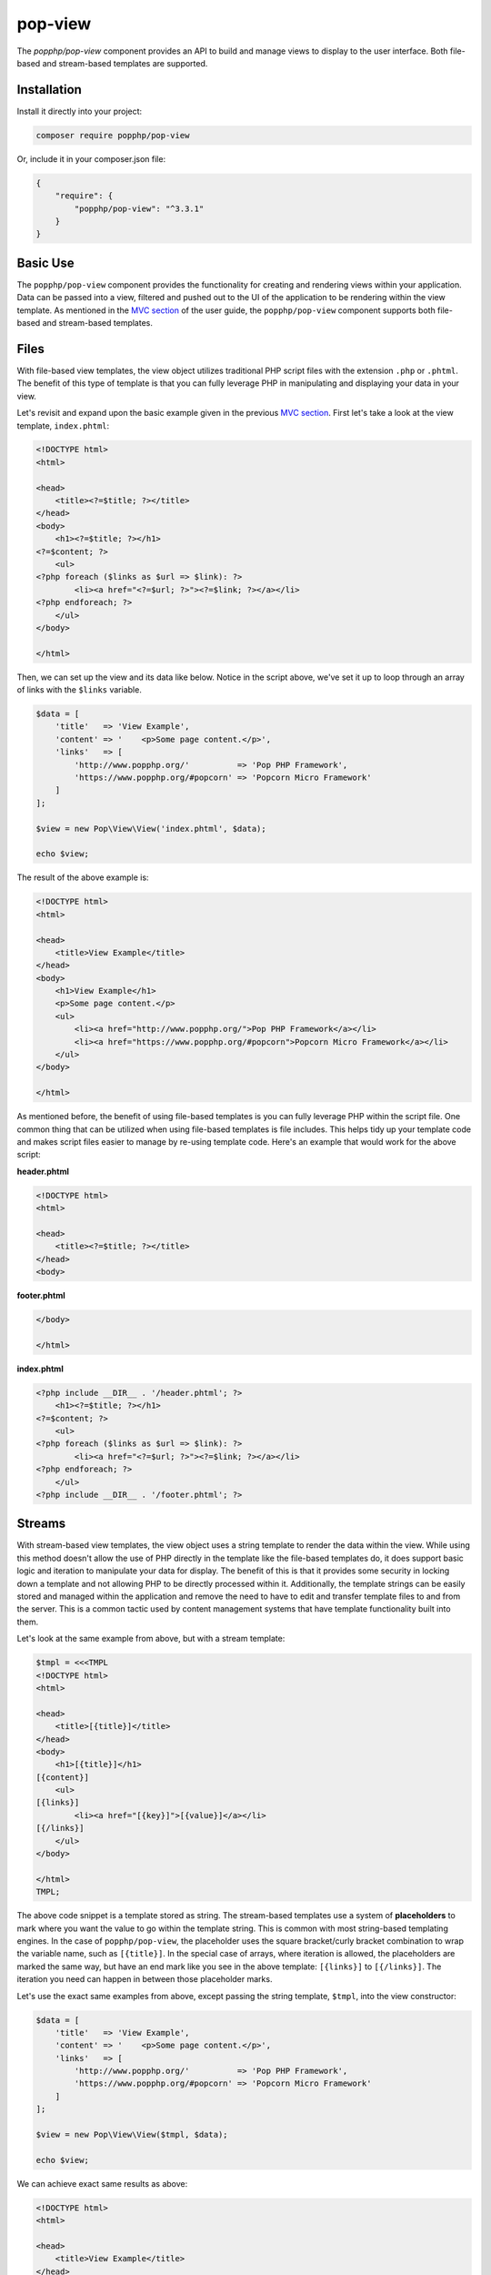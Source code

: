 pop-view
========

The `popphp/pop-view` component provides an API to build and manage views to display to the user
interface. Both file-based and stream-based templates are supported.

Installation
------------

Install it directly into your project:

.. code-block:: bash

    composer require popphp/pop-view

Or, include it in your composer.json file:

.. code-block:: json

    {
        "require": {
            "popphp/pop-view": "^3.3.1"
        }
    }

Basic Use
---------

The ``popphp/pop-view`` component provides the functionality for creating and rendering views within
your application. Data can be passed into a view, filtered and pushed out to the UI of the application
to be rendering within the view template. As mentioned in the `MVC section`_ of the user guide, the
``popphp/pop-view`` component supports both file-based and stream-based templates.

Files
-----

With file-based view templates, the view object utilizes traditional PHP script files with the extension
``.php`` or ``.phtml``. The benefit of this type of template is that you can fully leverage PHP in manipulating
and displaying your data in your view.

Let's revisit and expand upon the basic example given in the previous `MVC section`_. First let's take a
look at the view template, ``index.phtml``:

.. code-block:: php

    <!DOCTYPE html>
    <html>

    <head>
        <title><?=$title; ?></title>
    </head>
    <body>
        <h1><?=$title; ?></h1>
    <?=$content; ?>
        <ul>
    <?php foreach ($links as $url => $link): ?>
            <li><a href="<?=$url; ?>"><?=$link; ?></a></li>
    <?php endforeach; ?>
        </ul>
    </body>

    </html>

Then, we can set up the view and its data like below. Notice in the script above, we've set it up to loop
through an array of links with the ``$links`` variable.

.. code-block:: php

    $data = [
        'title'   => 'View Example',
        'content' => '    <p>Some page content.</p>',
        'links'   => [
            'http://www.popphp.org/'          => 'Pop PHP Framework',
            'https://www.popphp.org/#popcorn' => 'Popcorn Micro Framework'
        ]
    ];

    $view = new Pop\View\View('index.phtml', $data);

    echo $view;

The result of the above example is:

.. code-block:: html

    <!DOCTYPE html>
    <html>

    <head>
        <title>View Example</title>
    </head>
    <body>
        <h1>View Example</h1>
        <p>Some page content.</p>
        <ul>
            <li><a href="http://www.popphp.org/">Pop PHP Framework</a></li>
            <li><a href="https://www.popphp.org/#popcorn">Popcorn Micro Framework</a></li>
        </ul>
    </body>

    </html>

As mentioned before, the benefit of using file-based templates is you can fully leverage PHP within the
script file. One common thing that can be utilized when using file-based templates is file includes.
This helps tidy up your template code and makes script files easier to manage by re-using template
code. Here's an example that would work for the above script:

**header.phtml**

.. code-block:: php

    <!DOCTYPE html>
    <html>

    <head>
        <title><?=$title; ?></title>
    </head>
    <body>

**footer.phtml**

.. code-block:: php

    </body>

    </html>


**index.phtml**

.. code-block:: php

    <?php include __DIR__ . '/header.phtml'; ?>
        <h1><?=$title; ?></h1>
    <?=$content; ?>
        <ul>
    <?php foreach ($links as $url => $link): ?>
            <li><a href="<?=$url; ?>"><?=$link; ?></a></li>
    <?php endforeach; ?>
        </ul>
    <?php include __DIR__ . '/footer.phtml'; ?>

Streams
-------

With stream-based view templates, the view object uses a string template to render the data within the view.
While using this method doesn't allow the use of PHP directly in the template like the file-based templates
do, it does support basic logic and iteration to manipulate your data for display. The benefit of this
is that it provides some security in locking down a template and not allowing PHP to be directly processed
within it. Additionally, the template strings can be easily stored and managed within the application and
remove the need to have to edit and transfer template files to and from the server. This is a common tactic
used by content management systems that have template functionality built into them.

Let's look at the same example from above, but with a stream template:

.. code-block:: php

    $tmpl = <<<TMPL
    <!DOCTYPE html>
    <html>

    <head>
        <title>[{title}]</title>
    </head>
    <body>
        <h1>[{title}]</h1>
    [{content}]
        <ul>
    [{links}]
            <li><a href="[{key}]">[{value}]</a></li>
    [{/links}]
        </ul>
    </body>

    </html>
    TMPL;

The above code snippet is a template stored as string. The stream-based templates use a system of **placeholders**
to mark where you want the value to go within the template string. This is common with most string-based templating
engines. In the case of ``popphp/pop-view``, the placeholder uses the square bracket/curly bracket combination
to wrap the variable name, such as ``[{title}]``. In the special case of arrays, where iteration is allowed,
the placeholders are marked the same way, but have an end mark like you see in the above template: ``[{links}]``
to ``[{/links}]``. The iteration you need can happen in between those placeholder marks.

Let's use the exact same examples from above, except passing the string template, ``$tmpl``, into the view
constructor:

.. code-block:: php

    $data = [
        'title'   => 'View Example',
        'content' => '    <p>Some page content.</p>',
        'links'   => [
            'http://www.popphp.org/'          => 'Pop PHP Framework',
            'https://www.popphp.org/#popcorn' => 'Popcorn Micro Framework'
        ]
    ];

    $view = new Pop\View\View($tmpl, $data);

    echo $view;

We can achieve exact same results as above:

.. code-block:: html

    <!DOCTYPE html>
    <html>

    <head>
        <title>View Example</title>
    </head>
    <body>
        <h1>View Example</h1>
        <p>Some page content.</p>
        <ul>
            <li><a href="http://www.popphp.org/">Pop PHP Framework</a></li>
            <li><a href="https://www.popphp.org/#popcorn">Popcorn Micro Framework</a></li>
        </ul>
    </body>

    </html>

As mentioned before, the benefit of using stream-based templates is you can limit the use of PHP within
the template for security, as well as store the template strings within the application for
easier access and management for the application users. And, streams can be stored in a number of ways.
The most common is as a string in the application's database that gets passed in to the view's constructor.
But, you can store them in a text-based file, such as ``index.html`` or ``template.txt``, and the view
constructor will detect that and grab the string contents from that template file. This will be applicable
when we cover **includes** and **inheritance**, as you will need to be able to reference other string-based
templates outside of the main one currently being used by the view object.

Stream Syntax
-------------

Scalars
~~~~~~~

Examples of using scalar values were shown above. You wrap the name of the variable in the placeholder
bracket notation, ``[{title}]``, in which the variable ``$title`` will render.

Arrays
~~~~~~

As mentioned in the example above, iterating over arrays use a similar bracket notation, but with a start
key ``[{links}]`` and an end key with a slash ``[{/links}]``. In between those markers, you can write a line
of code in the template to define what to display for each iteration:

.. code-block:: php

    $data = [
        'links'   => [
            'http://www.popphp.org/'          => 'Pop PHP Framework',
            'https://www.popphp.org/#popcorn' => 'Popcorn Micro Framework'
        ]
    ];

.. code-block:: text

    [{links}]
            <li><a href="[{key}]">[{value}]</a></li>
    [{/links}]

Additionally, when you are iterating over an array in a stream template, you have access to a counter in the
form of the placeholder, ``[{i}]``. That way, if you need to, you can mark each iteration uniquely:

.. code-block:: text

    [{links}]
            <li id="li-item-[{i}]"><a href="[{key}]">[{value}]</a></li>
    [{/links}]

The above template would render like this:

.. code-block:: html

            <li id="li-item-1"><a href="http://www.popphp.org/">Pop PHP Framework</a></li>
            <li id="li-item-2"><a href="https://www.popphp.org/#popcorn">Popcorn Micro Framework</a></li>

You can also access nested associated arrays and their values by key name, to give you an additional
level of control over your data, like so:

.. code-block:: php

    $data = [
        'links' => [
            [
                'title' => 'Pop PHP Framework',
                'url'   => 'http://www.popphp.org/'
            ],
            [
                'title' => 'Popcorn Micro Framework',
                'url'   => 'https://www.popphp.org/#popcorn'
            ]
        ]
    ];

.. code-block:: text

    [{links}]
            <li><a href="[{url}]">[{title}]</a></li>
    [{/links}]

The above template and data would render like this:

.. code-block:: html

            <li><a href="http://www.popphp.org/">Pop PHP Framework</a></li>
            <li><a href="https://www.popphp.org/#popcorn">Popcorn Micro Framework</a></li>

Conditionals
~~~~~~~~~~~~

Stream-based templates support basic conditional logic as well to test if a variable is set.
Here's an "if" statement:

.. code-block:: text

    [{if(foo)}]
        <p>The variable 'foo' is set to [{foo}].</p>
    [{/if}]

And here's an "if/else" statement:

.. code-block:: text

    [{if(foo)}]
        <p>The variable 'foo' is set to [{foo}].</p>
    [{else}]
        <p>The variable 'foo' is not set.</p>
    [{/if}]

You can also use conditionals to check if a value is set in an array:

.. code-block:: text

    [{if(foo[bar])}]
        <p>The value of '$foo[$bar]' is set to [{foo[bar]}].</p>
    [{/if}]

Furthermore, you can test if a value is set within a loop of an array, like this:

.. code-block:: php

    $data = [
        'links' => [
            [
                'title' => 'Pop PHP Framework',
                'url'   => 'http://www.popphp.org/'
            ],
            [
                'title' => 'Popcorn Micro Framework'
            ]
        ]
    ];

.. code-block:: text

    [{links}]
    [{if(url)}]
            <li><a href="[{url}]">[{title}]</a></li>
    [{/if}]
    [{/links}]

The above template and data would only render one item because the `url` key is not
set in the second value:

.. code-block:: html

            <li><a href="http://www.popphp.org/">Pop PHP Framework</a></li>

An "if/else" statement also works within an array loop as well:

.. code-block:: text

    [{links}]
    [{if(url)}]
            <li><a href="[{url}]">[{title}]</a></li>
    [{else}]
            <li>No URL was set</li>
    [{/if}]
    [{/links}]


.. code-block:: html

            <li><a href="http://www.popphp.org/">Pop PHP Framework</a></li>
            <li>No URL was set</li>

Includes
~~~~~~~~

As referenced earlier, you can store stream-based templates as files on disk. This is useful if you want
to utilize includes with them. Consider the following templates:

**header.html**

.. code-block:: html

    <!DOCTYPE html>
    <html>

    <head>
        <title>[{title}]</title>
    </head>
    <body>

**footer.html**

.. code-block:: html

    </body>

    </html>

You could then reference the above templates in the main template like below:

**index.html**

.. code-block:: html

    {{@include header.html}}
        <h1>[{title}]</h1>
    [{content}]
    {{@include footer.html}}

Note the include token uses a double curly bracket and @ symbol.

Inheritance
~~~~~~~~~~~

Inheritance, or blocks, are also supported with stream-based templates. Consider the following templates:

**parent.html**

.. code-block:: html

    <!DOCTYPE html>
    <html>

    <head>
    {{header}}
        <title>[{title}]</title>
        <meta http-equiv="Content-Type" content="text/html; charset=utf-8" />
    {{/header}}
    </head>

    <body>
        <h1>[{title}]</h1>
        [{content}]
    </body>

    </html>

**child.html**

.. code-block:: html

    {{@extends parent.html}}

    {{header}}
    {{parent}}
        <style>
            body { margin: 0; padding: 0; color: #bbb;}
        </style>
    {{/header}}

Render using the parent:

.. code-block:: php

    $view = new Pop\View\View('parent.html');
    $view->title   = 'Hello World!';
    $view->content = 'This is a test!';

    echo $view;

will produce the following HTML:

.. code-block:: html

    <!DOCTYPE html>
    <html>

    <head>

        <title>Hello World!</title>
        <meta http-equiv="Content-Type" content="text/html; charset=utf-8" />

    </head>

    <body>
        <h1>Hello World!</h1>
        This is a test!
    </body>

    </html>

Render using the child:

.. code-block:: php

    $view = new Pop\View\View('child.html');
    $view->title   = 'Hello World!';
    $view->content = 'This is a test!';

    echo $view;

will produce the following HTML:

.. code-block:: html

    <!DOCTYPE html>
    <html>

    <head>

        <title>Hello World!</title>
        <meta http-equiv="Content-Type" content="text/html; charset=utf-8" />

        <style>
            body { margin: 0; padding: 0; color: #bbb;}
        </style>

    </head>

    <body>
        <h1>Hello World!</h1>
        This is a test!
    </body>

    </html>

As you can see, using the child template that extends the parent, the ``{{header}}`` section
was extended, incorporating the additional **style** tags in the header of the HTML. Note that the
placeholder tokens for the extending a template use double curly brackets.

Filtering Data
--------------

You can apply filters to the data in the view as well for security and tidying up content. You pass
the ``addFilter()`` method a callable and any optional parameters and then call the ``filter()``
method to iterate through the data and apply the filters.

.. code-block:: php

    $view = new Pop\View\View('index.phtml', $data);
    $view->addFilter('strip_tags');
    $view->addFilter('htmlentities', [ENT_QUOTES, 'UTF-8'])
    $view->filter();

    echo $view;

You can also use the ``addFilters()`` to apply muliple filters at once:

.. code-block:: php

    $view = new Pop\View\View('index.phtml', $data);
    $view->addFilters([
        [
            'call'   => 'strip_tags'
        ],
        [
            'call'   => 'htmlentities',
            'params' => [ENT_QUOTES, 'UTF-8']
        ]
    ]);

    $view->filter();

    echo $view;

And if need be, you can clear the filters out of the view object as well:

.. code-block:: php

    $view->clearFilters();

.. _MVC section: ../user_guide/mvc.html#views